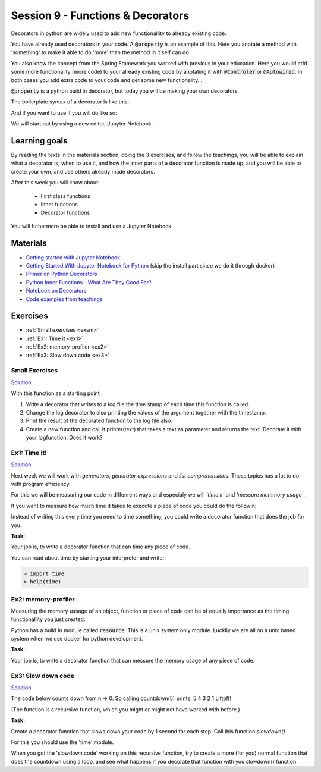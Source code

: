 Session 9 - Functions &  Decorators  
===================================

Decorators in python are widely used to add new functionallity to already existing code.

You have already used decorators in your code. A :code:`@property` is an example of this. Here you anotate a method with 'something' to make it able to do 'more' than the method in it self can do. 

You also know the concept from the Spring Framework you worked with previous in your education. Here you would add some more functionality (more code) to your already existing code by anotating it with :code:`@Controler` or :code:`@Autowired`. In both cases you add extra code to your code and get some new functionality.     . 

:code:`@property` is a python build in decorator, but today you will be making your own decorators.

The boilerplate syntax of a decorator is like this:

.. code:: python 
   :linenos:

   def decorator(func):
       def wrapper_decorator(*args, **kwargs):
               # Do something before
               value = func(*args, **kwargs) // execute function
               # Do something after
               return value
       
       return wrapper_decorator

And if you want to use it you will do like so:

.. code:: python
   :linenos:

   @decorator
   def greet(name):
        return 'Hello ' + name

We will start out by using a new editor, Jupyter Notebook.

Learning goals
--------------
By reading the texts in the materials section, doing the 3 exercises, and follow the teachings, you will be able to explain what a decorator is, when to use it, and how the inner parts of a decorator function is made up, and you will be able to create your own, and use others already made decorators. 

After this week you will know about:

        - First class functions 
        - Inner functions
        - Decorator functions

You will futhermore be able to install and use a Jupyter Notebook.

Materials
---------
* `Getting started with Jupyter Notebook <notebooks/jupyter_notebook.md>`_
* `Getting Started With Jupyter Notebook for Python <https://medium.com/codingthesmartway-com-blog/getting-started-with-jupyter-notebook-for-python-4e7082bd5d46>`_  (skip the install part since we do it through docker)
* `Primer on Python Decorators <https://realpython.com/primer-on-python-decorators/>`_
* `Python Inner Functions—What Are They Good For? <https://realpython.com/inner-functions-what-are-they-good-for/>`_
* `Notebook on Decorators <notebooks/Decorators.ipynb>`_
* `Code examples from teachings <https://github.com/python-elective-kea/spring2021-code-examples-from-teachings/tree/master/ses9>`_


Exercises
---------
* :ref:`Small exercises <exsm>`
* :ref:`Ex1: Time it <ex1>`
* :ref:`Ex2: memory-profiler <ex2>`
* :ref:`Ex3: Slow down code <ex3>`

.. _exsm:

---------------
Small Exercises
---------------

`Solution <exercises/solution/08_decorators/solutions.rst>`_

With this function as a starting point 

.. code:: python
   :linenos:

   def add(*args):
        sum = 0     
        for i in args:
            sum += i          
       return sum 

1. Write a decorator that writes to a log file the time stamp of each time this function is called.
2. Change the log decorator to also printing the values of the argument together with the timestamp.
3. Print the result of the decorated function to the log file also. 
4. Create a new function and call it printer(text) that takes a text as parameter and returns the text. Decorate it with your logfunction. Does it work?    




.. _ex1:  

-------------
Ex1: Time it!
-------------

`Solution <exercises/solution/08_decorators/solutions.rst>`_

Next week we will work with *generators*, *generator expressions* and *list comprehensions*. These topics has a lot to do with program efficiency. 

For this we will be measuring our code in diffenrent ways and especialy we will *'time it'* and *'messure memmory usage'*. 

If you want to messure how much time it takes to execute a piece of code you could do the followin:

.. code:: python
   :linenos:

   import time

   start = time.time()
   // do some stuff you want to meassure here
   end = time.time()
   print(end - start)

   
Instead of writing this every time you need to time something, you could write a docorator function that does the job for you. 

**Task:**

Your job is, to write a decorator function that can time any piece of code.

You can read about time by starting your interpretor and write:

.. code:: python

   > import time
   > help(time)



   
.. _ex2:

--------------------
Ex2: memory-profiler 
--------------------

Measuring the memory ussage of an object, function or piece of code can be of equally importance as the timing functionallity you just created.

Python has a build in module called :code:`resource`. This is a unix system only module. Luckily we are all on a unix based system when we use docker for python development. 


**Task:**

Your job is, to write a decorator function that can messure the memory usage of any piece of code.


.. _ex3: 

-------------------
Ex3: Slow down code
------------------- 

`Solution <exercises/solution/08_decorators/solutions.rst>`_

The code below counts down from n -> 0. So calling countdown(5) prints: 5 4 3 2 1 Liftoff!

.. code:: python
   :linenos:

   def countdown(n):
        if not n:   # 0 is false, not false is true
            return n
        else:
            print(n, end=' ')
            return countdown(n-1) # call the same function with n as one less 


(The function is a recursive function, which you might or might not have worked with before.)

**Task:**

Create a decorator function that slows down your code by 1 second for each step. Call this function *slowdown()*


For this you should  use the 'time' module.
                        
When you got the 'slowdown code' working on this recursive function, try to create a more (for you) normal function that does the countdown using a loop, and see what happens if you decorate that function with you slowdown() function.







